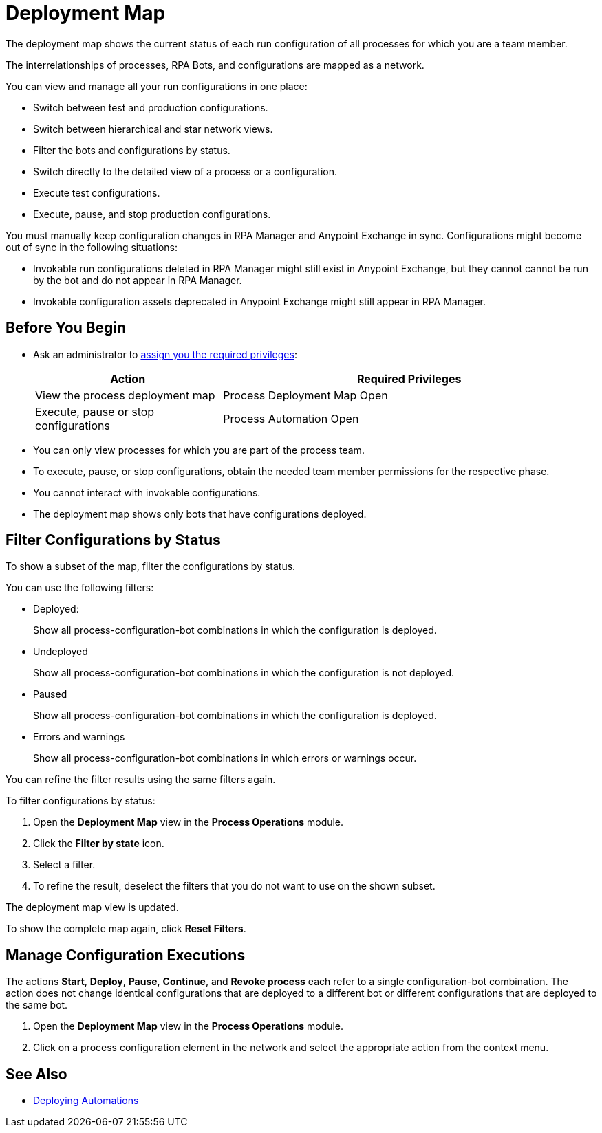= Deployment Map

The deployment map shows the current status of each run configuration of all processes for which you are a team member.

The interrelationships of processes, RPA Bots, and configurations are mapped as a network.

You can view and manage all your run configurations in one place:

* Switch between test and production configurations.
* Switch between hierarchical and star network views.
* Filter the bots and configurations by status.
* Switch directly to the detailed view of a process or a configuration.
* Execute test configurations.
* Execute, pause, and stop production configurations.

You must manually keep configuration changes in RPA Manager and Anypoint Exchange in sync. Configurations might become out of sync in the following situations:

* Invokable run configurations deleted in RPA Manager might still exist in Anypoint Exchange, but they cannot cannot be run by the bot and do not appear in RPA Manager.
* Invokable configuration assets deprecated in Anypoint Exchange might still appear in RPA Manager.

== Before You Begin

* Ask an administrator to xref:usermanagement-manage.adoc#assign-privileges-to-a-user[assign you the required privileges]:
+
[cols="1,2"]
|===
|*Action* |*Required Privileges*

|View the process deployment map
|Process Deployment Map Open

|Execute, pause or stop configurations
|Process Automation Open

|===

* You can only view processes for which you are part of the process team.
* To execute, pause, or stop configurations, obtain the needed team member permissions for the respective phase.
* You cannot interact with invokable configurations.
* The deployment map shows only bots that have configurations deployed.

== Filter Configurations by Status

To show a subset of the map, filter the configurations by status.

You can use the following filters:

* Deployed:
+
Show all process-configuration-bot combinations in which the configuration is deployed.
* Undeployed
+
Show all process-configuration-bot combinations in which the configuration is not deployed.
* Paused 
+
Show all process-configuration-bot combinations in which the configuration is deployed.
* Errors and warnings
+ 
Show all process-configuration-bot combinations in which errors or warnings occur.

You can refine the filter results using the same filters again.

To filter configurations by status:

. Open the *Deployment Map* view in the *Process Operations* module.
. Click the *Filter by state* icon.
. Select a filter.
. To refine the result, deselect the filters that you do not want to use on the shown subset.

The deployment map view is updated.

To show the complete map again, click *Reset Filters*.

== Manage Configuration Executions

The actions *Start*, *Deploy*, *Pause*, *Continue*, and *Revoke process* each refer to a single configuration-bot combination. The action does not change identical configurations that are deployed to a different bot or different configurations that are deployed to the same bot.

. Open the *Deployment Map* view in the *Process Operations* module.
. Click on a process configuration element in the network and select the appropriate action from the context menu.

// What to do in case of problems

== See Also

* xref:processautomation-deploy.adoc[Deploying Automations]
// a link how to interact with Invokable Configurations
